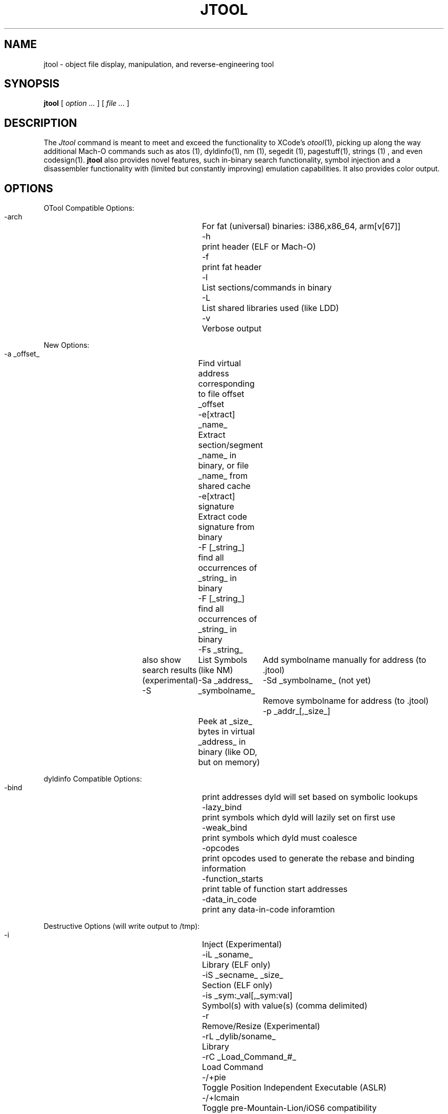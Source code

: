 .\" Copyright (c) 2012, 2014 Jonathan Levin
.\" Copy this file to /usr/share/man/man1 to view using "man jtool"
.\"
.TH JTOOL 1 "February 15, 2014" "Jonathan Levin"
.SH NAME
jtool \- object file display, manipulation, and reverse-engineering tool
.SH SYNOPSIS
.B jtool
[ 
.I "option \&..."
] [ 
.I "file \&..."
] 
.SH DESCRIPTION
The
.I Jtool
command is meant to meet and exceed the functionality to XCode's 
.IR otool (1), 
picking up along the way additional Mach-O commands such as atos (1), dyldinfo(1), nm (1), segedit (1), pagestuff(1), strings (1) , and even codesign(1).
.B jtool 
also provides novel features, such in-binary search functionality, symbol injection and a disassembler functionality with (limited but constantly improving) emulation capabilities. It also provides color output.

.SH OPTIONS 

OTool Compatible Options:
   -arch               	For fat (universal) binaries: i386,x86_64, arm[v[67]]
   -h                  	print header (ELF or Mach-O)
   -f                  	print fat header
   -l                  	List sections/commands in binary
   -L                  	List shared libraries used (like LDD)
   -v                  	Verbose output

New Options:
   -a _offset_         	Find virtual address corresponding to file offset _offset
   -e[xtract] _name_   	Extract section/segment _name_ in binary, or file _name_ from shared cache
   -e[xtract] signature	Extract code signature from binary
   -F [_string_]       	find all occurrences of _string_ in binary
   -F [_string_]       	find all occurrences of _string_ in binary
      -Fs _string_     	also show search results (experimental)
   -S                  	List Symbols (like NM)
      -Sa _address_ _symbolname_	Add symbolname manually for address (to .jtool)
      -Sd _symbolname_ (not yet)	Remove symbolname for address (to .jtool)
   -p _addr_[,_size_]  	Peek at _size_ bytes in virtual _address_ in binary (like OD, but on memory)

dyldinfo Compatible Options:
   -bind               	print addresses dyld will set based on symbolic lookups
   -lazy_bind          	print symbols which dyld will lazily set on first use
   -weak_bind          	print symbols which dyld must coalesce
   -opcodes            	print opcodes used to generate the rebase and binding information
   -function_starts    	print table of function start addresses
   -data_in_code       	print any data-in-code inforamtion

Destructive Options (will write output to /tmp):
   -i                  	Inject (Experimental)
     -iL _soname_            	Library (ELF only)
     -iS _secname_ _size_    	Section (ELF only)
     -is _sym:_val[,_sym:val]	Symbol(s) with value(s) (comma delimited)
   -r                  	Remove/Resize (Experimental)
     -rL _dylib/soname_      	Library
     -rC _Load_Command_#_    	Load Command
   -/+pie              	Toggle Position Independent Executable (ASLR)
   -/+lcmain           	Toggle pre-Mountain-Lion/iOS6 compatibility (LC_UNIXTHREAD/LC_MAIN)

Disassembly/Dump Options:
   -d[_arg_[,size]]    	disassemble/dump (experimental) -  _arg_ may specify address/section/symbol. size is optional
     -dA [_arg_[,size]]	Disassemble as ARM code (32-bit instructions)
     -dT [_arg_[,size]]	Disassemble as Thumb/Thumb-2 code (16/32-bit instructions)
     -db [_arg_[,size]]	Disassemble backwards (not fully implemented yet - but soon!)
     -dD [_arg_[,size]]	Dump (even on a text segment)
     -do [_arg_[,size]]	Dump/Disassemble from offset, rather than address
   --jtooldir _path_   	specify directory path to search for companion jtool files (default: $PWD)


Code Signing Options:
   --sig               	Show code signature in binary (if any)
   --app               	Set App Path (for code signing and/or verification)

Advanced Options:
   --ent               	Show entitlements in binary (if any)
   --map               	Generate map file for a shared library cache
   --pages             	Show file page map (similar to pagestuff(1))
   --version           	Show tool version and compilation date

Output Options:
   --html              	Output as HTML (implies color)
   --curses            	Output as Color using ncurses (can also set JCOLOR=1)

.SH OTOOL COMPATIBLE OPTIONS

.BI \-arch " arch_type"

  Specifies the architecture,
.I arch_type,
of the file to operate on when the file is a universal file.  (See
.IR arch (3)
for the currently known
.IR arch_type s.)
Unlike otool(1)
.B jtool
will refuse to operate on a fat binary without this switch. But since a lot of binaries are, indeed, fat - and it can get annoying to have to specify this switch -  you can set the ARCH environment variable for your default preferred architecture (e.g. ARCH=armv7 jtool, or export ARCH=armv7, before using jtool)

.B -f
 
  This options displays the fat (universal binary) headers, if any. It has no effect on a thin (single architecture) binary. The output is identical to that of otool(1)'s, with the exception of the capabilities field (which has been removed anyway).

.B -h

  This option displays the Mach-O header, in a manner similar to otool -hV. The output is formatted in rows, rather than in columns, which makes for easier parsing by scripts.

.B -l

  Display the Mach-O load commands, in a manner similar to otool -l. The output does not display the load command raw fields, and instead translates them into a script-friendly (and much more readable) format. When used with -v, some load commands (most notably, LC_FUNCTION_STARTS) are shown in more detail. 

.B -L

   List the names and numbers of shared binaries used by the binary. This is done by an enumeration of the LC_LOAD_DYLIB (or LC_REEXPORT_DYLIB) commands. The output is virtually identical to otool's. On an ELF binary, this is functionally equivalent to ldd(1).

.SH NEW OPTIONS


.B -e[xtract] _name_|signature

   Extract segment or section specified by _name_ in binary. For a section, specify the full name as segment.section (e.g. __TEXT.__text). The segment or section will be extracted to a file in the current directory whose name is a concatenation of the Mach-O and the segment or section name. You can also use "signature" to extract the code signature of the binary (i.e. the contents pointed to by LC_CODE_SIGNATURE).

   NEW - As of v0.75 this can also be used to extract a file from a dyld_shared cache. You need only specify the file base name (i.e. no need for full path, .framework, or .bundle), but you can specify a full path just the same if you wish)

.B -F 

   Find strings or byte-sequences in the binary. See "SEARCH OPTIONS", below. This used to be "-f", until "-f" was added for otool(1) compatibilty (print fat headers, arguably a lot less useful than search).



.B -S
 
  This option dumps the symbol table of the Mach-O, in a manner similar to nm(1), and with identical output (to nm -p, using symbol table ordering). This is intentional, to provide compatibility with the frequent usage of the latter. When used with -v, however, this option will also resolve the library the symbol is bound to (assuming two-level binding is used), and display the symbol table offset. Using -v will also break compatibility with nm(1), and show read only symbols (those in a const section) as "R/r", as per the ELF version of nm.

  When used with modifiers ('a' or 'd') this option also enables you to map addresses to symbols manually. This is discussed in "Symbol Handling", later.

.B -p	_address[,len]

  "Peek" at an address in memory. This option takes an address in the address space created by the Mach-O binary, finds its corresponding offset in the file, and dumps the contents of the len bytes specified (default: 64) in a manner similar to 
.B od -t x1.

.SH SYMBOL HANDLING

.I jtool 
supports the notion of a "companion jtool file". The file is created automatically, and has the naming convention of

    file.arch.UUID

populated automatically from the Mach-O file which is provided as the argument. Using a UUID and architecture enables you to maintain multiple symbol files side by side without fear of conflicts between different versions of analyzed Mach-O (especially useful with fat binaries). The ordering is especially so that you can use shell autocomplete and/or wilecards instead of painstakingly typing the full UUID.

  By default, the symbol files will be created in the current work directory. You can override that by specifying 
.B --jtooldir
, which enables you to set aside a special directory for these files. (@TODO: specify these in a JTOOL or JTOOLDIR env variable)

.SH SEARCH OPTIONS
.B jtool
provides a useful search functionality that is binary format aware. Specifically, it can search for strings or byte sequences (specified in the common \\x notation). This is done by specifying the -f switch.
 
.B jtool
can additionally display snippets of the found string, if the "-s" suboption is specified (i.e. by using "-fs"). It will automatically seek back to the beginning of the string (as detected by the first non-printable or NULL byte).

An experimental option of 
.B jtool
(on ARM binaries only) allows searching for references to a particular string or address. These may be specified by "-fr". 
.B jtool
will automatically disassemble the text segment of the Mach-O, and attempt to find locations wherein the address specified (or address of string specified) is loaded into a register.
 
.SH DYLDINFO COMPATIBLE OPTIONS

.I jtool
is designed to be a drop in replacement for dyldinfo(1), and will honor command line arguments recognized by the latter. In fact, you can create a symbolic link from dyldinfo to jtool, thereby having jtool "fake" dyldinfo, a la busybox style.

.B -function_starts

  As dyld, prints the LC_FUNCTION_STARTS load command contents. Note this is also part of the output when using -l -v.

.B -opcodes

  As dyldinfo -opcodes : print the DYLD binding opcodes in the _LINKEDIT section

.B -bind

   Fill desc.. 

.B -lazy_bind

   Fill desc.. 


.SH DISASSEMBLY OPTIONS

.B jtool
contains a built-in disassembler, similar to 
.IR otool (1).
Though limited to ARM architectures, it is more powerful than its kin, in that it contains limited emulation capabilities: Whenever register assignments are detected, 
.B jtool
will attempt to determine the register values. This is invaluable in disassembling iOS binaries, and in particular the kernel, wherein (as of iOS 6) addresses are loaded and computed relative to the PC. The values are specified as inline assembly comments, aiming to improve the readability of the code.
.B jtool 
will also detect function calls and display arguments in this way.


  To disassemble, use the 
.B \-d 
switch, optionally specifying "A" for ARM disassembly, or "T" for Thumb/Thumb32/ThumbEE (default). As an argument to the disassembly option, you may specify an address, segment, section or symbol, and the number of instructions to disassemble. If you specify an address not on a 32-bit boundary, jtool will default to Thumb. I should note that with the move to ARM64, I've all but abandoned development of the v7 architectures in favor of (an almost complete) v8 disassembler.

  If an address or symbol are not specified, 
.B jtool
will start the disassembly at the object file's entry point (LC_MAIN or LC_UNIXTHREAD) or (if it cannot be determined for whatever reason), its first TEXT section. You can always opt for __TEXT debugging by providing __TEXT.__text as an argument to -d.

  If the binary is encrypted (LC_ENCRYPTION_INFO exists), jtool will print out a warning, but attempt to dump anyway. Be warned results are nonsensical and you'd be wasting your time.

.SH CODE SIGNING OPTIONS

.B --sig

  Use this to display the code signature, as per codesign -d (but better). If you use -v jtool will also validate the signature for you.

.B --app

  Not yet. But soon

.B --ent

  This option dumps the entitlements embedded in the binary's code signature (assuming there are any). Entitlements are dumped as their raw property list format. This command may be used with --sig.

.SH ADVANCED OPTIONS

.B --pages

   Somewhat similar to pagestuff(1), this provides a map of the file offsets and the corresponding load commands or regions they refer to. Unlike pagestuff, the granularity is finer than a page. Useful for looking into segments, in particular __LINKEDIT.

.B --version

  Not really that advanced, but useful so the author doesn't lose track of when the binary was compiled..

.SH DESTRUCTIVE OPTIONS

   Destructive options involve modifying the Mach-O header, and - as a precaution - will write output to "out.bin" in your current directory. These include:

.B +/-pie
  
  This option toggles the MH_PIE bit in the Mach-O header, which controls the user-space Address Space Layout Randomization (ASLR). This is useful for debugging, fuzzing and exploit development.

.B -i

  This option is used for injection - modification of the Mach-O header so as to add additional content. The following sub-options are available:


    -iL

   This option inserts an LC_LOAD_DYLIB command for the specified library

    -is _sym:_val[,sym:val]

  This options adds symbol to the Mach-O symbol table (LC_DSYMTAB). The syntax specifies the symbol name, a colon, and the symbol value, with additional symbol and value pairs delimited by commas.

.B -r

  This option can be used to remove portions of the Mach-O header, while maintaining its structural integrity as much as possible. Note this is "as much as", because jtool will not object to removing LC_SEGMENT or other critical load commands - it trusts you to know what you're doing.

   -rC #: Remove load command specified by #.

.SH OUTPUT OPTIONS

.B --html

   This option can be used to output to HTML. Somewhat similar to WinDBG's "DML" (Debugger Markup Language), this provides both color and hyperlinks (when viewed in a browser).

.B --curses
  
   This option can be used to output in color, to a supporting terminal. This is, IMHO, so useful, it is the default, unless jtool detects it is being piped.

.SH EXPERIMENTAL OPTIONS
   
  The
.B    jtool
also contains a "disassemble backwards" option, which may be specified by "B" following the disassembly options. This is similar in principle to the backwards disassembly offered by Microsoft's debuggers ("ub"), and is useful in analyzing dumps from a given address. 


.SH ENVIRONMENT VARIABLES

jtool recognizes the following environment variables:

.B JCOLOR	
set to a value in order to force color output in disassembly. Color output is actually default, unless piping, since more/less usually display escape sequences. Using "-R" on either will still allow color while paging, so it's generally a good move.

.B ARCH 
   set to the preferred architecture. Can be overridden with command line switch (-arch)

.SH EXAMPLES

  Examples can be found in the "Tools" forum on http://newosxbook.com/forum.

.SH HISTORY
The 
.B jtool 
command first accompanied the author's book, "Mac OS X and iOS Internals - To The Apple's Core".  The tool is provided as one of the free downloads provided for the book, and the latest version can always be obtained at 
.B http://www.newosxbook.com/.
.B jtool
shares no code with any other open sources, Apple's or otherwise. Its disassembly engine has been written, like everything else, from scratch (which helps explain slow progress).

.SH BUGS
1) Experimental functions deemed too unstable may not work in the publicly available version of this tool (and would likely be entirely disabled). If you feel daring, and would like to assist in beta-testing and improving this tool, simply contact the author anytime. Comments and suggestions for improvements are naturally welcome.

2) Symbol resolution (-S -v) is currently limited to 4096 symbols, due to hard coding (Bad, I know). Largest symbol table encountered so far was SpringBoard's (1846 and going strong), so it's unlikely this bug will be encountered.

3) As stated above, ARMv7 is partial (I only disassembled those instructions I encountered in my all disassmebly. ARMv8 is almost complete. I'm focusing more on it, rather than 32-bit, because soon enough all of iOS will be 64.

4) 
.I NXGetArchInfoFromCpuType
needs to be implemented on Linux.. This is a minor annoyance when printing fat headers.

5) Most important - I'm sure there are numerous buffer overflows/integer overflows and possibly format string issues with my tool. Tough. I usually advocate security, but A) This was too much coding for one person as is and B) just don't run this as root on unknown binaries. C) report bugs , and I'll gladly fix them.

.SH "SEE ALSO"
otool(1), atos(1), nm(1), segedit(1), strings(1), dyldinfo(1)
